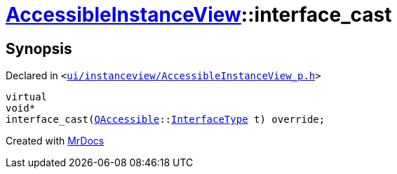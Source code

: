 [#AccessibleInstanceView-interface_cast]
= xref:AccessibleInstanceView.adoc[AccessibleInstanceView]::interface&lowbar;cast
:relfileprefix: ../
:mrdocs:


== Synopsis

Declared in `&lt;https://github.com/PrismLauncher/PrismLauncher/blob/develop/launcher/ui/instanceview/AccessibleInstanceView_p.h#L31[ui&sol;instanceview&sol;AccessibleInstanceView&lowbar;p&period;h]&gt;`

[source,cpp,subs="verbatim,replacements,macros,-callouts"]
----
virtual
void*
interface&lowbar;cast(xref:QAccessible.adoc[QAccessible]::xref:QAccessible/InterfaceType.adoc[InterfaceType] t) override;
----



[.small]#Created with https://www.mrdocs.com[MrDocs]#
